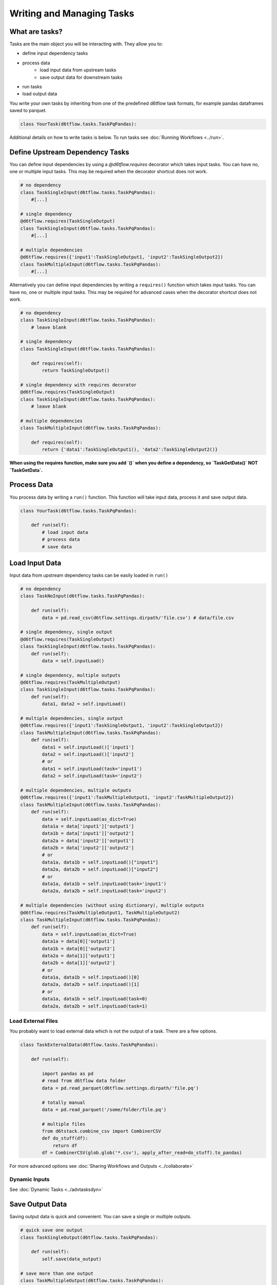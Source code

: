 Writing and Managing Tasks
==============================================

What are tasks?
------------------------------------------------------------

Tasks are the main object you will be interacting with. They allow you to:

* define input dependency tasks
* process data  
    * load input data from upstream tasks
    * save output data for downstream tasks
* run tasks
* load output data

You write your own tasks by inheriting from one of the predefined d6tflow task formats, for example pandas dataframes saved to parquet. 

.. code-block:: python

    class YourTask(d6tflow.tasks.TaskPqPandas):

Additional details on how to write tasks is below. To run tasks see :doc:`Running Workflows <../run>`.

Define Upstream Dependency Tasks
------------------------------------------------------------

You can define input dependencies by using a `@d6tflow.requires` decorator which takes input tasks. You can have no, one or multiple input tasks. This may be required when the decorator shortcut does not work.

.. code-block:: python

    # no dependency
    class TaskSingleInput(d6tflow.tasks.TaskPqPandas):
        #[...]

    # single dependency
    @d6tflow.requires(TaskSingleOutput)
    class TaskSingleInput(d6tflow.tasks.TaskPqPandas):
        #[...]

    # multiple dependencies
    @d6tflow.requires({'input1':TaskSingleOutput1, 'input2':TaskSingleOutput2})
    class TaskMultipleInput(d6tflow.tasks.TaskPqPandas):
        #[...]


Alternatively you can define input dependencies by writing a ``requires()`` function which takes input tasks. You can have no, one or multiple input tasks. This may be required for advanced cases when the decorator shortcut does not work.

.. code-block:: python

    # no dependency
    class TaskSingleInput(d6tflow.tasks.TaskPqPandas):
        # leave blank

    # single dependency
    class TaskSingleInput(d6tflow.tasks.TaskPqPandas):

        def requires(self):
            return TaskSingleOutput()

    # single dependency with requires decorator
    @d6tflow.requires(TaskSingleOutput)
    class TaskSingleInput(d6tflow.tasks.TaskPqPandas):
        # leave blank

    # multiple dependencies
    class TaskMultipleInput(d6tflow.tasks.TaskPqPandas):

        def requires(self):
            return {'data1':TaskSingleOutput1(), 'data2':TaskSingleOutput2()}

**When using the requires function, make sure you add `()` when you define a dependency, so `TaskGetData()` NOT `TaskGetData`.**


Process Data
------------------------------------------------------------

You process data by writing a ``run()`` function. This function will take input data, process it and save output data.

.. code-block:: python

    class YourTask(d6tflow.tasks.TaskPqPandas):

        def run(self):
            # load input data
            # process data
            # save data


Load Input Data
------------------------------------------------------------

Input data from upstream dependency tasks can be easily loaded in ``run()``

.. code-block:: python

    # no dependency
    class TaskNoInput(d6tflow.tasks.TaskPqPandas):

        def run(self):
            data = pd.read_csv(d6tflow.settings.dirpath/'file.csv') # data/file.csv

    # single dependency, single output
    @d6tflow.requires(TaskSingleOutput)
    class TaskSingleInput(d6tflow.tasks.TaskPqPandas):
        def run(self):
            data = self.inputLoad()

    # single dependency, multiple outputs
    @d6tflow.requires(TaskMultipleOutput)
    class TaskSingleInput(d6tflow.tasks.TaskPqPandas):
        def run(self):
            data1, data2 = self.inputLoad()

    # multiple dependencies, single output
    @d6tflow.requires({'input1':TaskSingleOutput1, 'input2':TaskSingleOutput2})
    class TaskMultipleInput(d6tflow.tasks.TaskPqPandas):
        def run(self):
            data1 = self.inputLoad()['input1']
            data2 = self.inputLoad()['input2']
            # or
            data1 = self.inputLoad(task='input1')
            data2 = self.inputLoad(task='input2')

    # multiple dependencies, multiple outputs
    @d6tflow.requires({'input1':TaskMultipleOutput1, 'input2':TaskMultipleOutput2})
    class TaskMultipleInput(d6tflow.tasks.TaskPqPandas):
        def run(self):
            data = self.inputLoad(as_dict=True)
            data1a = data['input1']['output1']
            data1b = data['input1']['output2']
            data2a = data['input2']['output1']
            data2b = data['input2']['output2']
            # or
            data1a, data1b = self.inputLoad()["input1"]
            data2a, data2b = self.inputLoad()["input2"]
            # or
            data1a, data1b = self.inputLoad(task='input1')
            data2a, data2b = self.inputLoad(task='input2')

    # multiple dependencies (without using dictionary), multiple outputs 
    @d6tflow.requires(TaskMultipleOutput1, TaskMultipleOutput2)
    class TaskMultipleInput(d6tflow.tasks.TaskPqPandas):
        def run(self):
            data = self.inputLoad(as_dict=True)
            data1a = data[0]['output1']
            data1b = data[0]['output2']
            data2a = data[1]['output1']
            data2b = data[1]['output2']
            # or
            data1a, data1b = self.inputLoad()[0]
            data2a, data2b = self.inputLoad()[1]
            # or
            data1a, data1b = self.inputLoad(task=0)
            data2a, data2b = self.inputLoad(task=1)

Load External Files
^^^^^^^^^^^^^^^^^^^^^^^^^^^^^^^^^^^^^^^^^^^^^^^^^^^^^^^^^^^^

You probably want to load external data which is not the output of a task. There are a few options.

.. code-block:: python

    class TaskExternalData(d6tflow.tasks.TaskPqPandas):

        def run(self):

            import pandas as pd
            # read from d6tflow data folder
            data = pd.read_parquet(d6tflow.settings.dirpath/'file.pq')

            # totally manual
            data = pd.read_parquet('/some/folder/file.pq')

            # multiple files
            from d6tstack.combine_csv import CombinerCSV
            def do_stuff(df):
                return df
            df = CombinerCSV(glob.glob('*.csv'), apply_after_read=do_stuff).to_pandas)


For more advanced options see :doc:`Sharing Workflows and Outputs <../collaborate>`

Dynamic Inputs
^^^^^^^^^^^^^^^^^^^^^^^^^^^^^^^^^^^^^^^^^^^^^^^^^^^^^^^^^^^^

See :doc:`Dynamic Tasks <../advtasksdyn>`

Save Output Data
------------------------------------------------------------

Saving output data is quick and convenient. You can save a single or multiple outputs.

.. code-block:: python

    # quick save one output
    class TaskSingleOutput(d6tflow.tasks.TaskPqPandas):

        def run(self):
            self.save(data_output)

    # save more than one output
    class TaskMultipleOutput(d6tflow.tasks.TaskPqPandas):
        persist=['output1','output2'] # declare what you will save

        def run(self):
            self.save({'output1':data1, 'output2':data2}) # needs to match self.persist

When you have multiple outputs and don't include ``persist`` you will get ``raise ValueError('Save dictionary needs to consistent with Task.persist')``


Where Is Output Data Saved?
^^^^^^^^^^^^^^^^^^^^^^^^^^^^^^^^^^^^^^^^^^^^^^^^^^^^^^^^^^^^

Output data by default is saved in ``data/``, you can check with

.. code-block:: python

    d6tflow.settings.dirpath # folder where workflow output is saved
    TaskTrain().output().path # file where task output is saved

You can change where data is saved using ``d6tflow.set_dir('data/')``. See advanced options for :doc:`Sharing Workflows and Outputs <../collaborate>`

Changing Task Output Formats
^^^^^^^^^^^^^^^^^^^^^^^^^^^^^^^^^^^^^^^^^^^^^^^^^^^^^^^^^^^^

See :doc:`Targets <../targets>`

Running tasks
------------------------------------------------------------

See :doc:`Running Workflows <../run>`

Load Output Data
------------------------------------------------------------

Once a workflow is run and the task is complete, you can easily load its output data by referencing the task.

.. code-block:: python

    df = TaskSingleOutput().output().load()
    data1 = TaskMultipleOutput().output()['data1'].load()
    data2 = TaskMultipleOutput().output()['data2'].load()
    data1, data2 = TaskMultipleOutput().outputLoad()

**Before you load output data you need to run the workflow**. See :doc:`run the workflow <../run>`. If a task has not been run, it will show

::

    raise RuntimeError('Target does not exist, make sure task is complete')
    RuntimeError: Target does not exist, make sure task is complete


Loading Output Data with Parameters
^^^^^^^^^^^^^^^^^^^^^^^^^^^^^^^^^^^^^^^^^^^^^^^^^^^^^^^^^^^^

If you are :doc:`using parameters <../advparam>` this is how you load outputs. Make sure you run the task with that parameter first.

.. code-block:: python

    df = TaskSingleOutput(param=value).output().load()
    # or
    params = dict(param=value)
    df = TaskSingleOutput(**params).output().load()


Putting it all together
------------------------------------------------------------

See full example https://github.com/d6t/d6tflow/blob/master/docs/example-ml.md

See real-life project template https://github.com/d6t/d6tflow-template

Advanced: task attribute overrides
------------------------------------------------------------

`persist`: data items to save, see above  
`external`: do check dependencies, good for sharing tasks without providing code
`target_dir`: specify directory  
`target_ext`: specify extension  
`save_attrib`: include taskid in filename  
`pipename`: d6tpipe to save/load to/from  
